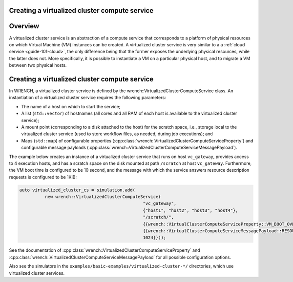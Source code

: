 .. _guide-101-virtualizedcluster:

Creating a virtualized cluster compute service
==============================================

.. _guide-virtualizedcluster-overview:

Overview
========

A virtualized cluster service is an abstraction of a compute service
that corresponds to a platform of physical resources on which Virtual
Machine (VM) instances can be created. A virtualized cluster service is
very similar to a a :ref:`cloud service <guide-101-cloud>`, the only
difference being that the former exposes the underlying physical
resources, while the latter does not. More specifically, it is possible
to instantiate a VM on a particular physical host, and to migrate a VM
between two physical hosts.

.. _guide-virtualizedcluster-creating:

Creating a virtualized cluster compute service
==============================================

In WRENCH, a virtualized cluster service is defined by the
wrench::VirtualizedClusterComputeService class. An instantiation of a
virtualized cluster service requires the following parameters:

-  The name of a host on which to start the service;
-  A list (``std::vector``) of hostnames (all cores and all RAM of each
   host is available to the virtualized cluster service);
-  A mount point (corresponding to a disk attached to the host) for the
   scratch space, i.e., storage local to the virtualized cluster service
   (used to store workflow files, as needed, during job executions); and
-  Maps (``std::map``) of configurable properties
   (:cpp:class:`wrench::VirtualizedClusterComputeServiceProperty`) and
   configurable message payloads
   (:cpp:class:`wrench::VirtualizedClusterComputeServiceMessagePayload`).

The example below creates an instance of a virtualized cluster service
that runs on host ``vc_gateway``, provides access to 4 execution hosts,
and has a scratch space on the disk mounted at path ``/scratch`` at host
``vc_gateway``. Furthermore, the VM boot time is configured to be 10
second, and the message with which the service answers resource
description requests is configured to be 1KiB:

.. code:: cpp

   auto virtualized_cluster_cs = simulation.add(
             new wrench::VirtualizedClusterComputeService(
                                                   "vc_gateway", 
                                                   {"host1", "host2", "host3", "host4"}, 
                                                   "/scratch/", 
                                                   {{wrench::VirtualClusterComputeServiceProperty::VM_BOOT_OVERHEAD_IN_SECONDS, "10"}}, 
                                                   {{wrench::VirtualClusterComputeServiceMessagePayload::RESOURCE_DESCRIPTION_ANSWER_MESSAGE_PAYLOAD, 
                                                   1024}}));

See the documentation of
:cpp:class:`wrench::VirtualizedClusterComputeServiceProperty` and
:cpp:class:`wrench::VirtualizedClusterComputeServiceMessagePayload` for all
possible configuration options.

Also see the simulators in the
``examples/basic-examples/virtualized-cluster-*/`` directories, which
use virtualized cluster services.
